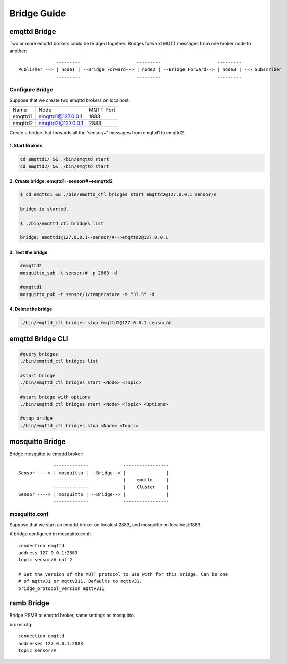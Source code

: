 
.. _bridge::

============
Bridge Guide
============

-------------
emqttd Bridge
-------------

Two or more emqttd brokers could be bridged together. Bridges forward MQTT messages from one broker node to another::

                  ---------                     ---------                     ---------
    Publisher --> | node1 | --Bridge Forward--> | node2 | --Bridge Forward--> | node3 | --> Subscriber
                  ---------                     ---------                     ---------

Configure Bridge
----------------

Suppose that we create two emqttd brokers on localhost:

+---------+---------------------+-----------+
| Name    | Node                | MQTT Port |
+---------+---------------------+-----------+
| emqttd1 | emqttd1@127.0.0.1   | 1883      |
+---------+---------------------+-----------+
| emqttd2 | emqttd2@127.0.0.1   | 2883      |
+---------+---------------------+-----------+

Create a bridge that forwards all the 'sensor/#' messages from emqttd1 to emqttd2.

1. Start Brokers
................

.. code:: console

    cd emqttd1/ && ./bin/emqttd start
    cd emqttd2/ && ./bin/emqttd start

2. Create bridge: emqttd1--sensor/#-->emqttd2
.............................................

.. code:: console

    $ cd emqttd1 && ./bin/emqttd_ctl bridges start emqttd2@127.0.0.1 sensor/#

    bridge is started.
    
    $ ./bin/emqttd_ctl bridges list

    bridge: emqttd1@127.0.0.1--sensor/#-->emqttd2@127.0.0.1

3. Test the bridge
...................

.. code:: console

    #emqttd2
    mosquitto_sub -t sensor/# -p 2883 -d

    #emqttd1
    mosquitto_pub -t sensor/1/temperature -m "37.5" -d 

4. Delete the bridge
.....................

.. code:: console

    ./bin/emqttd_ctl bridges stop emqttd2@127.0.0.1 sensor/#

-----------------
emqttd Bridge CLI
-----------------

.. code:: console

    #query bridges
    ./bin/emqttd_ctl bridges list

    #start bridge                       
    ./bin/emqttd_ctl bridges start <Node> <Topic>

    #start bridge with options
    ./bin/emqttd_ctl bridges start <Node> <Topic> <Options>

    #stop bridge  
    ./bin/emqttd_ctl bridges stop <Node> <Topic>

-----------------
mosquitto Bridge
-----------------

Bridge mosquitto to emqttd broker::

                 -------------             -----------------
    Sensor ----> | mosquitto | --Bridge--> |               |
                 -------------             |    emqttd     |
                 -------------             |    Cluster    |
    Sensor ----> | mosquitto | --Bridge--> |               |
                 -------------             -----------------

mosquitto.conf
--------------

Suppose that we start an emqttd broker on localost:2883, and mosquitto on localhost:1883.

A bridge configured in mosquitto.conf::

    connection emqttd
    address 127.0.0.1:2883
    topic sensor/# out 2

    # Set the version of the MQTT protocol to use with for this bridge. Can be one
    # of mqttv31 or mqttv311. Defaults to mqttv31.
    bridge_protocol_version mqttv311

-------------
rsmb Bridge
-------------

Bridge RSMB to emqttd broker, same settings as mosquitto.

broker.cfg::

    connection emqttd
    addresses 127.0.0.1:2883
    topic sensor/#

